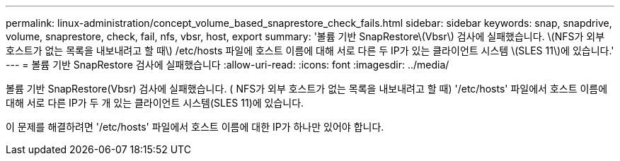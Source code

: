 ---
permalink: linux-administration/concept_volume_based_snaprestore_check_fails.html 
sidebar: sidebar 
keywords: snap, snapdrive, volume, snaprestore, check, fail, nfs, vbsr, host, export 
summary: '볼륨 기반 SnapRestore\(Vbsr\) 검사에 실패했습니다. \(NFS가 외부 호스트가 없는 목록을 내보내려고 할 때\) /etc/hosts 파일에 호스트 이름에 대해 서로 다른 두 IP가 있는 클라이언트 시스템 \(SLES 11\)에 있습니다.' 
---
= 볼륨 기반 SnapRestore 검사에 실패했습니다
:allow-uri-read: 
:icons: font
:imagesdir: ../media/


[role="lead"]
볼륨 기반 SnapRestore(Vbsr) 검사에 실패했습니다. ( NFS가 외부 호스트가 없는 목록을 내보내려고 할 때) '/etc/hosts' 파일에서 호스트 이름에 대해 서로 다른 IP가 두 개 있는 클라이언트 시스템(SLES 11)에 있습니다.

이 문제를 해결하려면 '/etc/hosts' 파일에서 호스트 이름에 대한 IP가 하나만 있어야 합니다.

